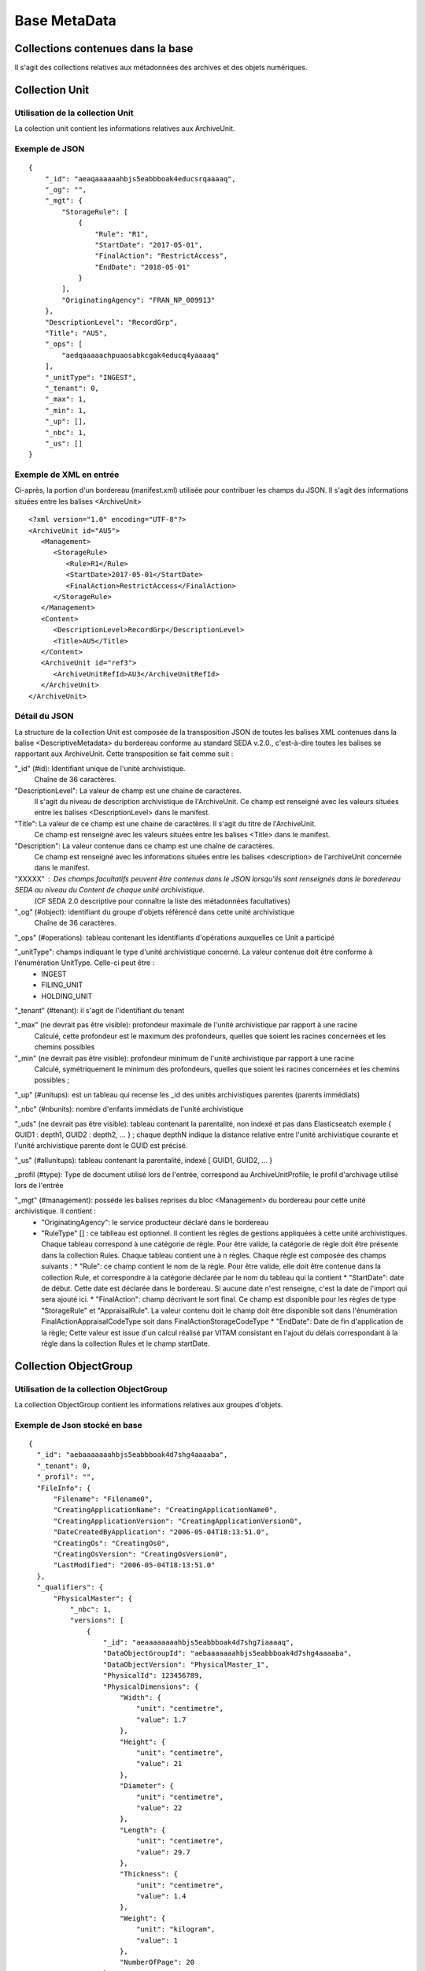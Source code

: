 Base MetaData
#############

Collections contenues dans la base
===================================

Il s'agit des collections relatives aux métadonnées des archives et des objets numériques.

Collection Unit
===============

Utilisation de la collection Unit
---------------------------------

La colection unit contient les informations relatives aux ArchiveUnit.

Exemple de JSON
---------------

::

  {
      "_id": "aeaqaaaaaahbjs5eabbboak4educsrqaaaaq",
      "_og": "",
      "_mgt": {
          "StorageRule": [
              {
                  "Rule": "R1",
                  "StartDate": "2017-05-01",
                  "FinalAction": "RestrictAccess",
                  "EndDate": "2018-05-01"
              }
          ],
          "OriginatingAgency": "FRAN_NP_009913"
      },
      "DescriptionLevel": "RecordGrp",
      "Title": "AU5",
      "_ops": [
          "aedqaaaaachpuaosabkcgak4educq4yaaaaq"
      ],
      "_unitType": "INGEST",
      "_tenant": 0,
      "_max": 1,
      "_min": 1,
      "_up": [],
      "_nbc": 1,
      "_us": []
  }

Exemple de XML en entrée
------------------------

Ci-après, la portion d'un bordereau (manifest.xml) utilisée pour contribuer les champs du JSON. Il s'agit des informations situées entre les balises <ArchiveUnit>

::

    <?xml version="1.0" encoding="UTF-8"?>
    <ArchiveUnit id="AU5">
       <Management>
          <StorageRule>
             <Rule>R1</Rule>
             <StartDate>2017-05-01</StartDate>
             <FinalAction>RestrictAccess</FinalAction>
          </StorageRule>
       </Management>
       <Content>
          <DescriptionLevel>RecordGrp</DescriptionLevel>
          <Title>AU5</Title>
       </Content>
       <ArchiveUnit id="ref3">
          <ArchiveUnitRefId>AU3</ArchiveUnitRefId>
       </ArchiveUnit>
    </ArchiveUnit>

Détail du JSON
--------------

La structure de la collection Unit est composée de la transposition JSON de toutes les balises XML contenues dans la balise <DescriptiveMetadata> du bordereau conforme au standard SEDA v.2.0., c'est-à-dire toutes les balises se rapportant aux ArchiveUnit. Cette transposition se fait comme suit :

"_id" (#id): Identifiant unique de l'unité archivistique.
    Chaîne de 36 caractères.

"DescriptionLevel": La valeur de champ est une chaine de caractères.
    Il s'agit du niveau de description archivistique de l'ArchiveUnit.
    Ce champ est renseigné avec les valeurs situées entre les balises <DescriptionLevel> dans le manifest.

"Title": La valeur de ce champ est une chaine de caractères. Il s'agit du titre de l'ArchiveUnit.
    Ce champ est renseigné avec les valeurs situées entre les balises <Title> dans le manifest.

"Description": La valeur contenue dans ce champ est une chaîne de caractères.
    Ce champ est renseigné avec les informations situées entre les balises <description> de l'archiveUnit concernée dans le manifest.

"XXXXX" : Des champs facultatifs peuvent être contenus dans le JSON lorsqu'ils sont renseignés dans le boredereau SEDA au niveau du Content de chaque unité archivistique.
    (CF SEDA 2.0 descriptive pour connaître la liste des métadonnées facultatives)

"_og" (#object): identifiant du groupe d'objets référencé dans cette unité archivistique
    Chaîne de 36 caractères.

"_ops" (#operations): tableau contenant les identifiants d'opérations auxquelles ce Unit a participé

"_unitType": champs indiquant le type d'unité archivistique concerné. La valeur contenue doit être conforme à l'énumération UnitType. Celle-ci peut être :
  * INGEST
  * FILING_UNIT
  * HOLDING_UNIT

"_tenant" (#tenant): il s'agit de l'identifiant du tenant

"_max" (ne devrait pas être visible): profondeur maximale de l'unité archivistique par rapport à une racine
    Calculé, cette profondeur est le maximum des profondeurs, quelles que soient les racines concernées et les chemins possibles

"_min" (ne devrait pas être visible): profondeur minimum de l'unité archivistique par rapport à une racine
    Calculé, symétriquement le minimum des profondeurs, quelles que soient les racines concernées et les chemins possibles ;

"_up" (#unitups): est un tableau qui recense les _id des unités archivistiques parentes (parents immédiats)

"_nbc" (#nbunits): nombre d'enfants immédiats de l'unité archivistique

"_uds" (ne devrait pas être visible): tableau contenant la parentalité, non indexé et pas dans Elasticseatch exemple { GUID1 : depth1, GUID2 : depth2, ... } ; chaque depthN indique la distance relative entre l'unité archivistique courante et l'unité archivistique parente dont le GUID est précisé.

"_us" (#allunitups): tableau contenant la parentalité, indexé [ GUID1, GUID2, ... }

_profil (#type): Type de document utilisé lors de l'entrée, correspond au ArchiveUnitProfile, le profil d'archivage utilisé lors de l'entrée

"_mgt" (#management): possède les balises reprises du bloc <Management> du bordereau pour cette unité archivistique. Il contient :
  * "OriginatingAgency": le service producteur déclaré dans le bordereau
  * "RuleType" [] : ce tablleau est optionnel. Il contient les règles de gestions appliquées à cette unité archivistiques. Chaque tableau correspond à une catégorie de règle. Pour être valide, la catégorie de règle doit être présente dans la collection Rules. Chaque tableau contient une à n règles. Chaque règle est composée des champs suivants :
    *  "Rule": ce champ contient le nom de la règle. Pour être valide, elle doit être contenue dans la collection Rule, et correspondre à la catégorie déclarée par le nom du tableau qui la contient
    *  "StartDate": date de début. Cette date est déclarée dans le bordereau. Si aucune date n'est renseigne, c'est la date de l'import qui sera ajouté ici.
    *  "FinalAction": champ décrivant le sort final. Ce champ est disponible pour les règles de type "StorageRule" et "AppraisalRule". La valeur contenu doit le champ doit être disponible soit dans l'énumération FinalActionAppraisalCodeType soit dans FinalActionStorageCodeType
    *  "EndDate": Date de fin d'application de la règle; Cette valeur est issue d'un calcul réalisé par VITAM consistant en l'ajout du délais correspondant à la règle dans la collection Rules et le champ startDate.

Collection ObjectGroup
======================

Utilisation de la collection ObjectGroup
----------------------------------------

La collection ObjectGroup contient les informations relatives aux groupes d'objets.

Exemple de Json stocké en base
------------------------------

::

  {
    "_id": "aebaaaaaaahbjs5eabbboak4d7shg4aaaaba",
    "_tenant": 0,
    "_profil": "",
    "FileInfo": {
        "Filename": "Filename0",
        "CreatingApplicationName": "CreatingApplicationName0",
        "CreatingApplicationVersion": "CreatingApplicationVersion0",
        "DateCreatedByApplication": "2006-05-04T18:13:51.0",
        "CreatingOs": "CreatingOs0",
        "CreatingOsVersion": "CreatingOsVersion0",
        "LastModified": "2006-05-04T18:13:51.0"
    },
    "_qualifiers": {
        "PhysicalMaster": {
            "_nbc": 1,
            "versions": [
                {
                    "_id": "aeaaaaaaaahbjs5eabbboak4d7shg7iaaaaq",
                    "DataObjectGroupId": "aebaaaaaaahbjs5eabbboak4d7shg4aaaaba",
                    "DataObjectVersion": "PhysicalMaster_1",
                    "PhysicalId": 123456789,
                    "PhysicalDimensions": {
                        "Width": {
                            "unit": "centimetre",
                            "value": 1.7
                        },
                        "Height": {
                            "unit": "centimetre",
                            "value": 21
                        },
                        "Diameter": {
                            "unit": "centimetre",
                            "value": 22
                        },
                        "Length": {
                            "unit": "centimetre",
                            "value": 29.7
                        },
                        "Thickness": {
                            "unit": "centimetre",
                            "value": 1.4
                        },
                        "Weight": {
                            "unit": "kilogram",
                            "value": 1
                        },
                        "NumberOfPage": 20
                    }
                }
            ]
        },
        "BinaryMaster": {
            "_nbc": 1,
            "versions": [
                {
                    "_id": "aeaaaaaaaahbjs5eabbboak4d7shg4aaaaaq",
                    "DataObjectGroupId": "aebaaaaaaahbjs5eabbboak4d7shg4aaaaba",
                    "DataObjectVersion": "BinaryMaster_1",
                    "FormatIdentification": {
                        "FormatLitteral": "Acrobat PDF 1.4 - Portable Document Format",
                        "MimeType": "application/pdf",
                        "FormatId": "fmt/18"
                    },
                    "FileInfo": {
                        "Filename": "Filename0",
                        "CreatingApplicationName": "CreatingApplicationName0",
                        "CreatingApplicationVersion": "CreatingApplicationVersion0",
                        "DateCreatedByApplication": "2006-05-04T18:13:51.0",
                        "CreatingOs": "CreatingOs0",
                        "CreatingOsVersion": "CreatingOsVersion0",
                        "LastModified": "2006-05-04T18:13:51.0"
                    },
                    "Size": 29403,
                    "Uri": "Content/5zC1uD6CvaYDipUhETOyUWVEbxHmE1.pdf",
                    "MessageDigest": "942bb63cc16bf5ca3ba7fabf40ce9be19c3185a36cd87ad17c63d6fad1aa29d4312d73f2d6a1ba1266c3a71fc4119dd476d2d776cf2ad2acd7a9a3dfa1f80dc7",
                    "Algorithm": "SHA-512"
                }
            ]
        }
    },
    "_up": [
        "aeaqaaaaaahbjs5eabbboak4d7shg7qaaaaq"
    ],
    "_nbc": 0,
    "_ops": [
        "aedqaaaaachpuaosabkcgak4d7shenaaaaaq"
    ],
    "OriginatingAgency": "FRAN_NP_050056"
  }

Exemple de XML
--------------

Ci-après, la portion d'un bordereau (manifest.xml) utilisée pour contribuer les champ du JSON

::

  <BinaryDataObject id="ID8">
      <DataObjectGroupReferenceId>ID4</DataObjectGroupReferenceId>
      <DataObjectVersion>BinaryMaster_1</DataObjectVersion>
      <Uri>Content/ID8.txt</Uri>
      <MessageDigest algorithm="SHA-512">8e393c3a82ce28f40235d0870ca5b574ed2c90d831a73cc6bf2fb653c060c7f094fae941dfade786c826
      f8b124f09f989c670592bf7a404825346f9b15d155af</MessageDigest>
      <Size>30</Size>
      <FormatIdentification>
          <FormatLitteral>Plain Text File</FormatLitteral>
          <MimeType>text/plain</MimeType>
          <FormatId>x-fmt/111</FormatId>
      </FormatIdentification>
      <FileInfo>
          <Filename>BinaryMaster.txt</Filename>
          <LastModified>2016-10-18T21:03:30.000+02:00</LastModified>
      </FileInfo>
  </BinaryDataObject>

Détail des champs du JSON
------------------------

"_id" (#id): identifiant du groupe d'objet. Il s'agit d'une chaîne de 36 caractères.
Cet id est ensuite reporté dans chaque structure inculse

"_tenant" (#tenant): identifiant du tenant

"_profil" (#type): repris du nom de la balise présente dans le <Metadata> du <DataObjectPackage> du manifeste qui concerne le BinaryMaster.
Attention, il s'agit d'une reprise de la balise et non pas des valeurs à l'intérieur.
Les valeurs possibles pour ce champ sont : Audio, Document, Text, Image et Video. Des extensions seront possibles (Database, Plan3D, ...)

"FileInfo" : reprend le bloc FileInfo du BinaryMaster ; l'objet de cette copie est de pouvoir conserver les informations initiales du premier BinaryMaster (version de création), au cas où cette version serait détruite (selon les règles de conservation), car ces informations ne sauraient être maintenues de manière garantie dans les futures versions.

"_qualifiers" (#qualifiers): est une structure qui va décrire les objets inclus dans ce groupe d'objet. Il est composé comme suit :

- [Usage de l'objet. Ceci correspond à la valeur contenue dans le champ <DataObjectVersion> du bordereau. Par exemple pour <DataObjectVersion>BinaryMaster_1</DataObjectVersion>. C'est la valeur "BinaryMaster" qui est reportée.
    - "nb": nombre d'objets de cet usage
    - "versions" : tableau des objets par version (une version = une entrée dans le tableau). Ces informations sont toutes issues du bordereau
        - "_id": identifiant de l'objet. Il s'agit d'une chaîne de 36 caractères.
        - "DataObjectGroupId" : Référence à l'identifiant objectGroup. Chaine de 36 caractères.
        - "DataObjectVersion" : version de l'objet par rapport à son usage.

    Par exemple, si on a *binaryMaster* sur l'usage, on aura au moins un objet *binarymaster_1*, *binaryMaster_2*. Ces champs sont renseignés avec les valeurs situées entre les balises <DataObjectVersion>.

    - "FormatIdentification": Contient trois champs qui permettent d'identifier le format du fichier. Une vérification de la cohérence entre ce qui est déclaré dans le XML, ce qui existe dans le référentiel pronom et les valeurs que porte le document est faite.
      - "FormatLitteral" : nom du format. C'est une reprise de la valeur située entre les balises <FormatLitteral> du XML
      - "MimeType" : type Mime. C'est une reprise de la valeur située entre les balises <MimeType> du XML.
      - "FormatId" : PUID du format de l'objet. Il est défini par Vitam à l'aide du référentiel PRONOM maintenu par The National Archives (UK).
    - "FileInfo"
      - "Filename" : nom de l'objet
      - "CreatingApplicationName": Chaîne de caractères. Contient le nom de l'application avec laquelle le document a été créé. Ce champ est renseigné avec la métadonnée correspondante portée par le fichier. *Ce champ est facultatif et n'est pas présent systématiquement*
      - "CreatingApplicationVersion": Chaîne de caractères. Contient le numéro de version de l'application avec laquelle le document a été créé. Ce champ est renseigné avec la métadonnée correspondante portée par le fichier. *Ce champ est facultatif et n'est pas présent systématiquement*
      - "CreatingOs": Chaîne de caractères. Contient le nom du système d'exploitation avec lequel le document a été créé.  Ce champ est renseigné avec la métadonnée correspondante portée par le fichier. *Ce champ est facultatif et n'est pas présent systématiquement*
      - "CreatingOsVersion": Chaîne de caractères. Contient le numéro de version du système d'exploitation avec lequel le document a été créé.  Ce champ est renseigné avec la métadonnées correspondante portée par le fichier. *Ce champ et facultatif est n'est pas présent systématiquement*
      - "LastModified" : date de dernière modification de l'objet au format ISO 8601 YYY-MM-DD + 'T' + hh:mm:ss.millisecondes "+" timezone hh:mm. Exemple : "2016-08-19T16:36:07.942+02:00"Ce champ est optionnel, et est renseigné avec la métadonnée correspondante portée par le fichier.

      - "Size": Ce champ contient un nombre entier. taille de l'objet (en octets).
    - "OtherMetadata": Contient une chaîne de caractères. Champ disponible pour ajouter d'autres métadonnées metier (Dublin Core, IPTC...). Ce champ est renseigné avec les valeurs contenues entre les balises <OtherMetadata>. Ceci correspond à une extension du SEDA.
    - "Uri": localisation du fichier dans le SIP
    - "MessageDigest": empreinte du fichier. La valeur est calculé par Vitam.
    - "Algorithm": ce champ contient le nom de l'algorithme utilisé pour réaliser l'empreinte du document.

- "_up" (#unitup): [] : tableau d'identifiant des unités archivistiques parentes
- "_tenant" (#tenant): identifiant du tenant
- "_nbc" (#nbobjects): nombre d'objets dans ce groupe d'objet
- "_ops" (#operations): [] tableau des identifiants d'opérations pour lesquelles ce GOT a participé
